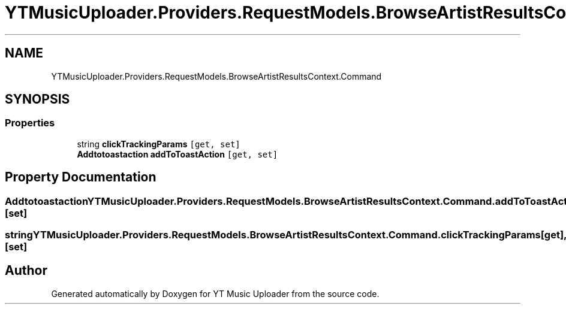 .TH "YTMusicUploader.Providers.RequestModels.BrowseArtistResultsContext.Command" 3 "Wed May 12 2021" "YT Music Uploader" \" -*- nroff -*-
.ad l
.nh
.SH NAME
YTMusicUploader.Providers.RequestModels.BrowseArtistResultsContext.Command
.SH SYNOPSIS
.br
.PP
.SS "Properties"

.in +1c
.ti -1c
.RI "string \fBclickTrackingParams\fP\fC [get, set]\fP"
.br
.ti -1c
.RI "\fBAddtotoastaction\fP \fBaddToToastAction\fP\fC [get, set]\fP"
.br
.in -1c
.SH "Property Documentation"
.PP 
.SS "\fBAddtotoastaction\fP YTMusicUploader\&.Providers\&.RequestModels\&.BrowseArtistResultsContext\&.Command\&.addToToastAction\fC [get]\fP, \fC [set]\fP"

.SS "string YTMusicUploader\&.Providers\&.RequestModels\&.BrowseArtistResultsContext\&.Command\&.clickTrackingParams\fC [get]\fP, \fC [set]\fP"


.SH "Author"
.PP 
Generated automatically by Doxygen for YT Music Uploader from the source code\&.
